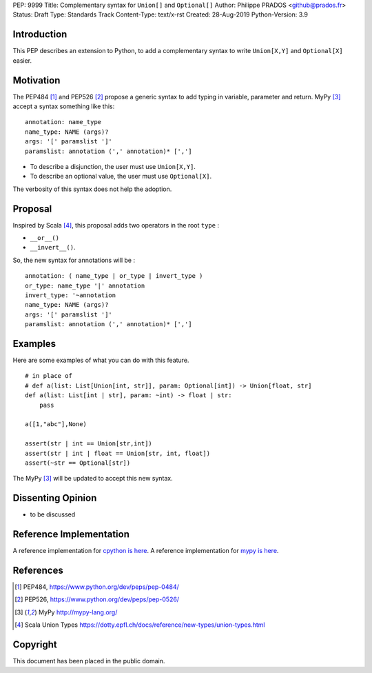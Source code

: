 PEP: 9999
Title: Complementary syntax for ``Union[]`` and ``Optional[]``
Author: Philippe PRADOS <github@prados.fr>
Status: Draft
Type: Standards Track
Content-Type: text/x-rst
Created: 28-Aug-2019
Python-Version: 3.9


Introduction
============

This PEP describes an extension to Python, to add a complementary
syntax to write ``Union[X,Y]`` and ``Optional[X]`` easier.


Motivation
==========

The PEP484 [1]_ and PEP526 [2]_ propose a generic syntax to add typing in variable,
parameter and return. MyPy [3]_ accept a syntax something like this:

::

    annotation: name_type
    name_type: NAME (args)?
    args: '[' paramslist ']'
    paramslist: annotation (',' annotation)* [',']

- To describe a disjunction, the user must use ``Union[X,Y]``.

- To describe an optional value, the user must use ``Optional[X]``.

The verbosity of this syntax does not help the adoption.

Proposal
========

Inspired by Scala [4]_, this proposal adds two operators in the root ``type`` :

- ``__or__()``
- ``__invert__()``.

So, the new syntax for annotations will be :

::

    annotation: ( name_type | or_type | invert_type )
    or_type: name_type '|' annotation
    invert_type: '~annotation
    name_type: NAME (args)?
    args: '[' paramslist ']'
    paramslist: annotation (',' annotation)* [',']

Examples
========

Here are some examples of what you can do with this feature.

::

    # in place of
    # def a(list: List[Union[int, str]], param: Optional[int]) -> Union[float, str]
    def a(list: List[int | str], param: ~int) -> float | str:
        pass

    a([1,"abc"],None)

    assert(str | int == Union[str,int])
    assert(str | int | float == Union[str, int, float])
    assert(~str == Optional[str])

The MyPy [3]_ will be updated to accept this new syntax.


Dissenting Opinion
==================

- to be discussed

Reference Implementation
========================

A reference implementation for `cpython is here
<https://github.com/pprados/cpython/tree/add_INVERT_to_types>`_.
A reference implementation for `mypy is here
<https://github.com/pprados/mypy/tree/add_INVERT_to_types>`_.


References
==========

.. [1] PEP484,
   https://www.python.org/dev/peps/pep-0484/
.. [2] PEP526,
   https://www.python.org/dev/peps/pep-0526/
.. [3] MyPy
   http://mypy-lang.org/
.. [4] Scala Union Types
   https://dotty.epfl.ch/docs/reference/new-types/union-types.html

Copyright
=========

This document has been placed in the public domain.


..
   Local Variables:
   mode: indented-text
   indent-tabs-mode: nil
   sentence-end-double-space: t
   fill-column: 70
   coding: utf-8
   End:
